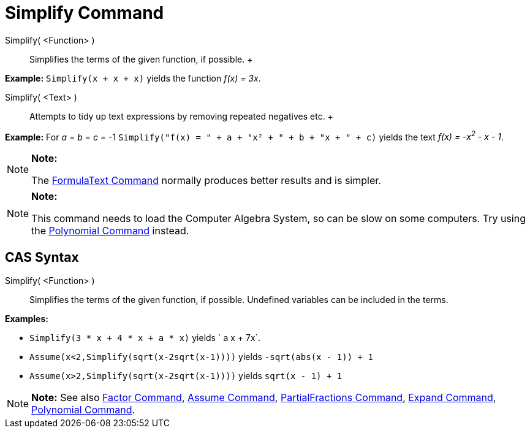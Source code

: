 = Simplify Command

Simplify( <Function> )::
  Simplifies the terms of the given function, if possible.
  +

[EXAMPLE]

====

*Example:* `Simplify(x + x + x)` yields the function _f(x) = 3x_.

====

Simplify( <Text> )::
  Attempts to tidy up text expressions by removing repeated negatives etc.
  +

[EXAMPLE]

====

*Example:* For _a_ = _b_ = _c_ = -1 `Simplify("f(x) = " + a + "x² + " + b + "x + " + c)` yields the text _f(x) = -x^2^ -
x - 1_.

====

[NOTE]

====

*Note:*

The xref:/commands/FormulaText_Command.adoc[FormulaText Command] normally produces better results and is simpler.

====

[NOTE]

====

*Note:*

This command needs to load the Computer Algebra System, so can be slow on some computers. Try using the
xref:/commands/Polynomial_Command.adoc[Polynomial Command] instead.

====

== [#CAS_Syntax]#CAS Syntax#

Simplify( <Function> )::
  Simplifies the terms of the given function, if possible. Undefined variables can be included in the terms.

[EXAMPLE]

====

*Examples:*

* `Simplify(3 * x + 4 * x + a * x)` yields ` a x + 7x`.
* `Assume(x<2,Simplify(sqrt(x-2sqrt(x-1))))` yields `-sqrt(abs(x - 1)) + 1`
* `Assume(x>2,Simplify(sqrt(x-2sqrt(x-1))))` yields `sqrt(x - 1) + 1`

====

[NOTE]

====

*Note:* See also xref:/commands/Factor_Command.adoc[Factor Command], xref:/commands/Assume_Command.adoc[Assume Command],
xref:/commands/PartialFractions_Command.adoc[PartialFractions Command], xref:/commands/Expand_Command.adoc[Expand
Command], xref:/commands/Polynomial_Command.adoc[Polynomial Command].

====
